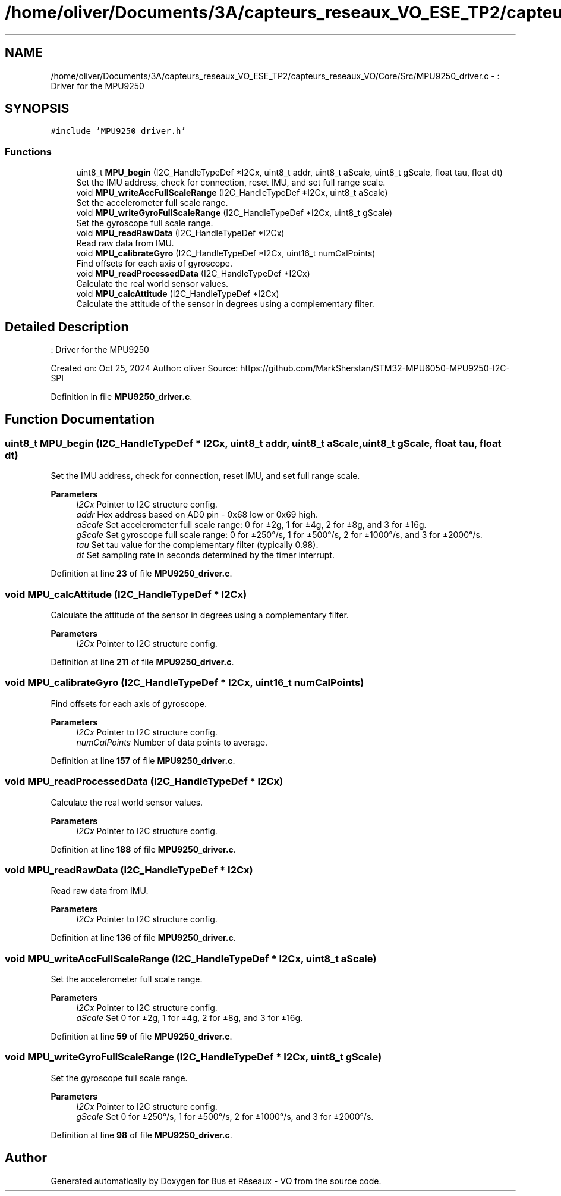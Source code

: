 .TH "/home/oliver/Documents/3A/capteurs_reseaux_VO_ESE_TP2/capteurs_reseaux_VO/Core/Src/MPU9250_driver.c" 3 "Bus et Réseaux - VO" \" -*- nroff -*-
.ad l
.nh
.SH NAME
/home/oliver/Documents/3A/capteurs_reseaux_VO_ESE_TP2/capteurs_reseaux_VO/Core/Src/MPU9250_driver.c \- : Driver for the MPU9250  

.SH SYNOPSIS
.br
.PP
\fC#include 'MPU9250_driver\&.h'\fP
.br

.SS "Functions"

.in +1c
.ti -1c
.RI "uint8_t \fBMPU_begin\fP (I2C_HandleTypeDef *I2Cx, uint8_t addr, uint8_t aScale, uint8_t gScale, float tau, float dt)"
.br
.RI "Set the IMU address, check for connection, reset IMU, and set full range scale\&. "
.ti -1c
.RI "void \fBMPU_writeAccFullScaleRange\fP (I2C_HandleTypeDef *I2Cx, uint8_t aScale)"
.br
.RI "Set the accelerometer full scale range\&. "
.ti -1c
.RI "void \fBMPU_writeGyroFullScaleRange\fP (I2C_HandleTypeDef *I2Cx, uint8_t gScale)"
.br
.RI "Set the gyroscope full scale range\&. "
.ti -1c
.RI "void \fBMPU_readRawData\fP (I2C_HandleTypeDef *I2Cx)"
.br
.RI "Read raw data from IMU\&. "
.ti -1c
.RI "void \fBMPU_calibrateGyro\fP (I2C_HandleTypeDef *I2Cx, uint16_t numCalPoints)"
.br
.RI "Find offsets for each axis of gyroscope\&. "
.ti -1c
.RI "void \fBMPU_readProcessedData\fP (I2C_HandleTypeDef *I2Cx)"
.br
.RI "Calculate the real world sensor values\&. "
.ti -1c
.RI "void \fBMPU_calcAttitude\fP (I2C_HandleTypeDef *I2Cx)"
.br
.RI "Calculate the attitude of the sensor in degrees using a complementary filter\&. "
.in -1c
.SH "Detailed Description"
.PP 
: Driver for the MPU9250 

Created on: Oct 25, 2024 Author: oliver Source: https://github.com/MarkSherstan/STM32-MPU6050-MPU9250-I2C-SPI 
.PP
Definition in file \fBMPU9250_driver\&.c\fP\&.
.SH "Function Documentation"
.PP 
.SS "uint8_t MPU_begin (I2C_HandleTypeDef * I2Cx, uint8_t addr, uint8_t aScale, uint8_t gScale, float tau, float dt)"

.PP
Set the IMU address, check for connection, reset IMU, and set full range scale\&. 
.PP
\fBParameters\fP
.RS 4
\fII2Cx\fP Pointer to I2C structure config\&. 
.br
\fIaddr\fP Hex address based on AD0 pin - 0x68 low or 0x69 high\&. 
.br
\fIaScale\fP Set accelerometer full scale range: 0 for ±2g, 1 for ±4g, 2 for ±8g, and 3 for ±16g\&. 
.br
\fIgScale\fP Set gyroscope full scale range: 0 for ±250°/s, 1 for ±500°/s, 2 for ±1000°/s, and 3 for ±2000°/s\&. 
.br
\fItau\fP Set tau value for the complementary filter (typically 0\&.98)\&. 
.br
\fIdt\fP Set sampling rate in seconds determined by the timer interrupt\&. 
.RE
.PP

.PP
Definition at line \fB23\fP of file \fBMPU9250_driver\&.c\fP\&.
.SS "void MPU_calcAttitude (I2C_HandleTypeDef * I2Cx)"

.PP
Calculate the attitude of the sensor in degrees using a complementary filter\&. 
.PP
\fBParameters\fP
.RS 4
\fII2Cx\fP Pointer to I2C structure config\&. 
.RE
.PP

.PP
Definition at line \fB211\fP of file \fBMPU9250_driver\&.c\fP\&.
.SS "void MPU_calibrateGyro (I2C_HandleTypeDef * I2Cx, uint16_t numCalPoints)"

.PP
Find offsets for each axis of gyroscope\&. 
.PP
\fBParameters\fP
.RS 4
\fII2Cx\fP Pointer to I2C structure config\&. 
.br
\fInumCalPoints\fP Number of data points to average\&. 
.RE
.PP

.PP
Definition at line \fB157\fP of file \fBMPU9250_driver\&.c\fP\&.
.SS "void MPU_readProcessedData (I2C_HandleTypeDef * I2Cx)"

.PP
Calculate the real world sensor values\&. 
.PP
\fBParameters\fP
.RS 4
\fII2Cx\fP Pointer to I2C structure config\&. 
.RE
.PP

.PP
Definition at line \fB188\fP of file \fBMPU9250_driver\&.c\fP\&.
.SS "void MPU_readRawData (I2C_HandleTypeDef * I2Cx)"

.PP
Read raw data from IMU\&. 
.PP
\fBParameters\fP
.RS 4
\fII2Cx\fP Pointer to I2C structure config\&. 
.RE
.PP

.PP
Definition at line \fB136\fP of file \fBMPU9250_driver\&.c\fP\&.
.SS "void MPU_writeAccFullScaleRange (I2C_HandleTypeDef * I2Cx, uint8_t aScale)"

.PP
Set the accelerometer full scale range\&. 
.PP
\fBParameters\fP
.RS 4
\fII2Cx\fP Pointer to I2C structure config\&. 
.br
\fIaScale\fP Set 0 for ±2g, 1 for ±4g, 2 for ±8g, and 3 for ±16g\&. 
.RE
.PP

.PP
Definition at line \fB59\fP of file \fBMPU9250_driver\&.c\fP\&.
.SS "void MPU_writeGyroFullScaleRange (I2C_HandleTypeDef * I2Cx, uint8_t gScale)"

.PP
Set the gyroscope full scale range\&. 
.PP
\fBParameters\fP
.RS 4
\fII2Cx\fP Pointer to I2C structure config\&. 
.br
\fIgScale\fP Set 0 for ±250°/s, 1 for ±500°/s, 2 for ±1000°/s, and 3 for ±2000°/s\&. 
.RE
.PP

.PP
Definition at line \fB98\fP of file \fBMPU9250_driver\&.c\fP\&.
.SH "Author"
.PP 
Generated automatically by Doxygen for Bus et Réseaux - VO from the source code\&.
